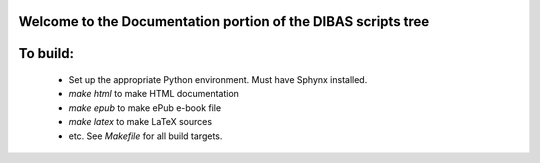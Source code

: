 Welcome to the Documentation portion of the DIBAS scripts tree
==============================================================

To build:
=========

  * Set up the appropriate Python environment. Must have Sphynx installed.
  * `make html` to make HTML documentation
  * `make epub` to make ePub e-book file
  * `make latex` to make LaTeX sources
  * etc. See `Makefile` for all build targets.
